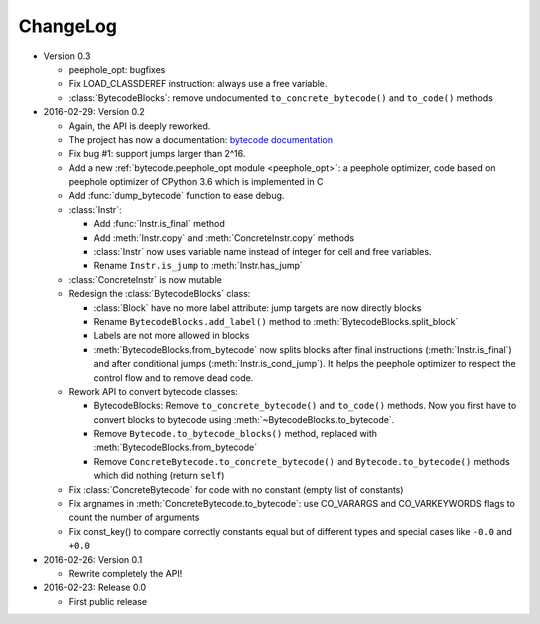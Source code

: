 ChangeLog
=========

* Version 0.3

  - peephole_opt: bugfixes
  - Fix LOAD_CLASSDEREF instruction: always use a free variable.
  - :class:`BytecodeBlocks`: remove undocumented ``to_concrete_bytecode()``
    and ``to_code()`` methods

* 2016-02-29: Version 0.2

  - Again, the API is deeply reworked.
  - The project has now a documentation:
    `bytecode documentation <https://bytecode.readthedocs.org/>`_
  - Fix bug #1: support jumps larger than 2^16.
  - Add a new :ref:`bytecode.peephole_opt module <peephole_opt>`: a peephole
    optimizer, code based on peephole optimizer of CPython 3.6 which is
    implemented in C
  - Add :func:`dump_bytecode` function to ease debug.
  - :class:`Instr`:

    * Add :func:`Instr.is_final` method
    * Add :meth:`Instr.copy` and :meth:`ConcreteInstr.copy` methods
    * :class:`Instr` now uses variable name instead of integer for cell and
      free variables.
    * Rename ``Instr.is_jump`` to :meth:`Instr.has_jump`


  - :class:`ConcreteInstr` is now mutable
  - Redesign the :class:`BytecodeBlocks` class:

    - :class:`Block` have no more label attribute: jump targets are now
      directly blocks
    - Rename ``BytecodeBlocks.add_label()`` method to
      :meth:`BytecodeBlocks.split_block`
    - Labels are not more allowed in blocks
    - :meth:`BytecodeBlocks.from_bytecode` now splits blocks after final
      instructions (:meth:`Instr.is_final`) and after conditional jumps
      (:meth:`Instr.is_cond_jump`). It helps the peephole optimizer to
      respect the control flow and to remove dead code.

  - Rework API to convert bytecode classes:

    - BytecodeBlocks: Remove ``to_concrete_bytecode()`` and ``to_code()``
      methods. Now you first have to convert blocks to bytecode using
      :meth:`~BytecodeBlocks.to_bytecode`.
    - Remove ``Bytecode.to_bytecode_blocks()`` method, replaced with
      :meth:`BytecodeBlocks.from_bytecode`
    - Remove ``ConcreteBytecode.to_concrete_bytecode()`` and
      ``Bytecode.to_bytecode()`` methods which did nothing (return ``self``)

  - Fix :class:`ConcreteBytecode` for code with no constant (empty list of
    constants)
  - Fix argnames in :meth:`ConcreteBytecode.to_bytecode`: use CO_VARARGS and
    CO_VARKEYWORDS flags to count the number of arguments
  - Fix const_key() to compare correctly constants equal but of different types
    and special cases like ``-0.0`` and ``+0.0``

* 2016-02-26: Version 0.1

  - Rewrite completely the API!

* 2016-02-23: Release 0.0

  - First public release
